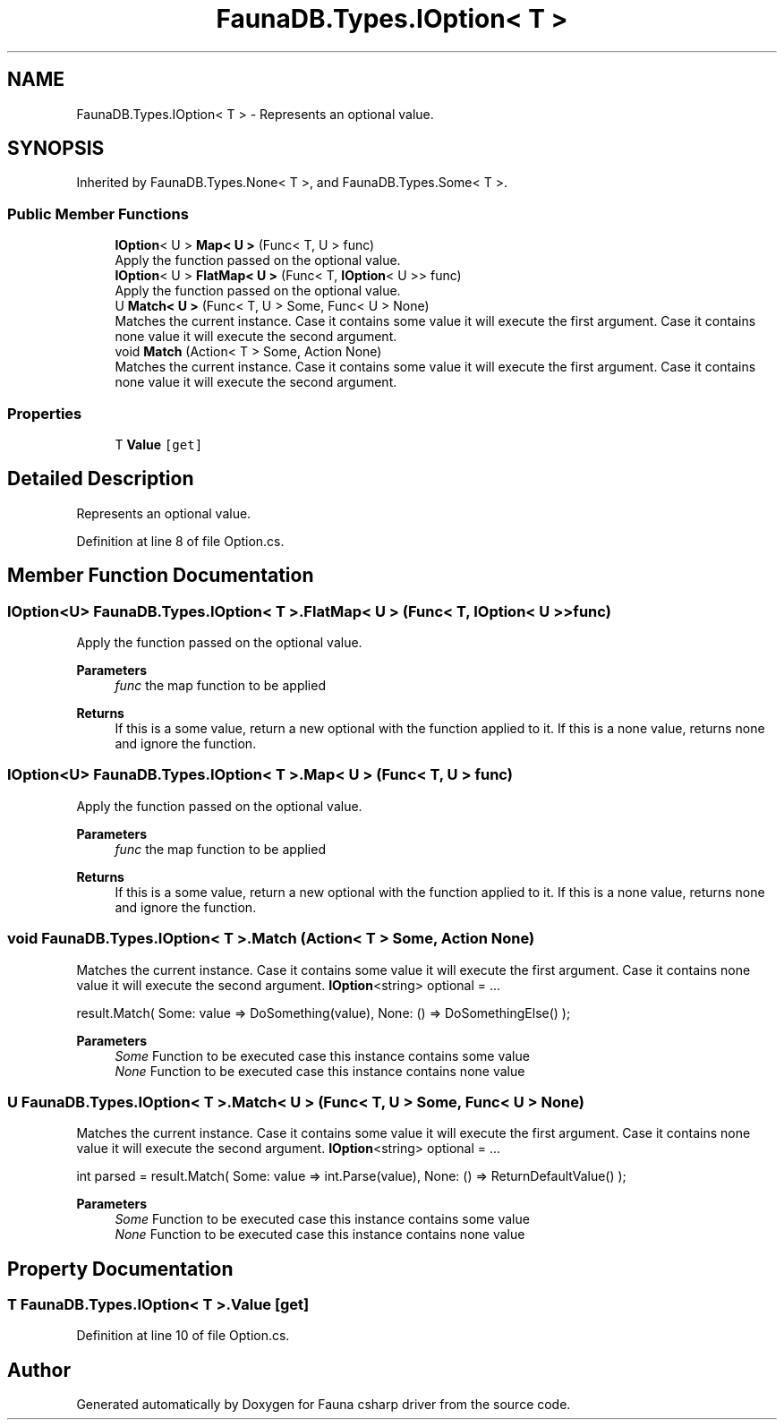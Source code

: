 .TH "FaunaDB.Types.IOption< T >" 3 "Thu Oct 7 2021" "Version 1.0" "Fauna csharp driver" \" -*- nroff -*-
.ad l
.nh
.SH NAME
FaunaDB.Types.IOption< T > \- Represents an optional value\&.  

.SH SYNOPSIS
.br
.PP
.PP
Inherited by FaunaDB\&.Types\&.None< T >, and FaunaDB\&.Types\&.Some< T >\&.
.SS "Public Member Functions"

.in +1c
.ti -1c
.RI "\fBIOption\fP< U > \fBMap< U >\fP (Func< T, U > func)"
.br
.RI "Apply the function passed on the optional value\&. "
.ti -1c
.RI "\fBIOption\fP< U > \fBFlatMap< U >\fP (Func< T, \fBIOption\fP< U >> func)"
.br
.RI "Apply the function passed on the optional value\&. "
.ti -1c
.RI "U \fBMatch< U >\fP (Func< T, U > Some, Func< U > None)"
.br
.RI "Matches the current instance\&. Case it contains some value it will execute the first argument\&. Case it contains none value it will execute the second argument\&. "
.ti -1c
.RI "void \fBMatch\fP (Action< T > Some, Action None)"
.br
.RI "Matches the current instance\&. Case it contains some value it will execute the first argument\&. Case it contains none value it will execute the second argument\&. "
.in -1c
.SS "Properties"

.in +1c
.ti -1c
.RI "T \fBValue\fP\fC [get]\fP"
.br
.in -1c
.SH "Detailed Description"
.PP 
Represents an optional value\&. 


.PP
Definition at line 8 of file Option\&.cs\&.
.SH "Member Function Documentation"
.PP 
.SS "\fBIOption\fP<U> \fBFaunaDB\&.Types\&.IOption\fP< T >\&.FlatMap< U > (Func< T, \fBIOption\fP< U >> func)"

.PP
Apply the function passed on the optional value\&. 
.PP
\fBParameters\fP
.RS 4
\fIfunc\fP the map function to be applied
.RE
.PP
\fBReturns\fP
.RS 4
If this is a some value, return a new optional with the function applied to it\&. If this is a none value, returns none and ignore the function\&. 
.RE
.PP

.SS "\fBIOption\fP<U> \fBFaunaDB\&.Types\&.IOption\fP< T >\&.Map< U > (Func< T, U > func)"

.PP
Apply the function passed on the optional value\&. 
.PP
\fBParameters\fP
.RS 4
\fIfunc\fP the map function to be applied
.RE
.PP
\fBReturns\fP
.RS 4
If this is a some value, return a new optional with the function applied to it\&. If this is a none value, returns none and ignore the function\&. 
.RE
.PP

.SS "void \fBFaunaDB\&.Types\&.IOption\fP< T >\&.Match (Action< T > Some, Action None)"

.PP
Matches the current instance\&. Case it contains some value it will execute the first argument\&. Case it contains none value it will execute the second argument\&. \fBIOption\fP<string> optional = \&.\&.\&.
.PP
result\&.Match( Some: value => DoSomething(value), None: () => DoSomethingElse() ); 
.PP
\fBParameters\fP
.RS 4
\fISome\fP Function to be executed case this instance contains some value
.br
\fINone\fP Function to be executed case this instance contains none value
.RE
.PP

.SS "U \fBFaunaDB\&.Types\&.IOption\fP< T >\&.\fBMatch\fP< U > (Func< T, U > Some, Func< U > None)"

.PP
Matches the current instance\&. Case it contains some value it will execute the first argument\&. Case it contains none value it will execute the second argument\&. \fBIOption\fP<string> optional = \&.\&.\&.
.PP
int parsed = result\&.Match( Some: value => int\&.Parse(value), None: () => ReturnDefaultValue() ); 
.PP
\fBParameters\fP
.RS 4
\fISome\fP Function to be executed case this instance contains some value
.br
\fINone\fP Function to be executed case this instance contains none value
.RE
.PP

.SH "Property Documentation"
.PP 
.SS "T \fBFaunaDB\&.Types\&.IOption\fP< T >\&.\fBValue\fP\fC [get]\fP"

.PP
Definition at line 10 of file Option\&.cs\&.

.SH "Author"
.PP 
Generated automatically by Doxygen for Fauna csharp driver from the source code\&.
